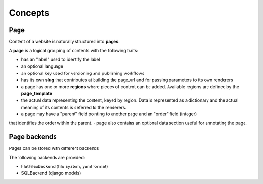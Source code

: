 Concepts
========

Page
----

Content of a website is naturally structured into **pages**.

A **page** is a logical grouping of contents with the following traits:

- has an "label" used to identify the label
- an optional language
- an optional key used for versioning and publishing workflows
- has its own **slug** that contributes at building the page_url and for passing
  parameters to its own renderers
- a page has one or more **regions** where pieces of content can be added.
  Available regions are defined by the **page_template**
- the actual data representing the content, keyed by region. Data is represented as a dictionary
  and the actual meaning of its contents is deferred to the renderers.
- a page may have a "parent" field pointing to another page and an "order" field (integer)
that identifies the order within the parent.
- page also contains an optional data section useful for annotating the page.


Page backends
-------------

Pages can be stored with different backends

The following backends are provided:

- FlatFilesBackend (file system, yaml format)
- SQLBackend (django models)
